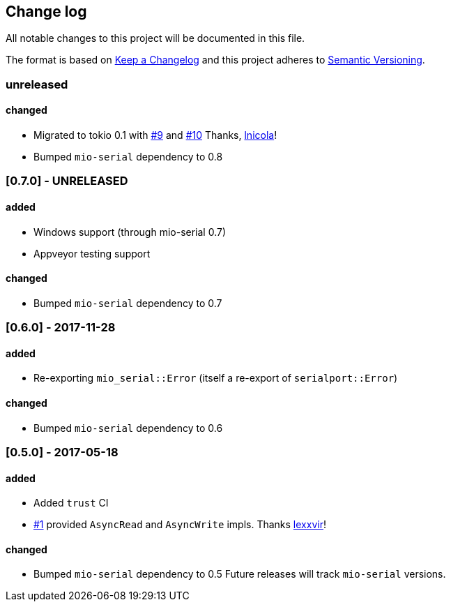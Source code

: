 == Change log

All notable changes to this project will be documented in this file.

The format is based on http://keepachangelog.com/[Keep a Changelog]
and this project adheres to http://semver.org/[Semantic Versioning].

=== unreleased
==== changed
* Migrated to tokio 0.1 with https://github.com/berkowski/tokio-serial/pull/9[#9] and
  https://github.com/berkowski/tokio-serial/pull/10[#10] Thanks, https://github.com/lnicola[lnicola]!
* Bumped `mio-serial` dependency to 0.8

=== [0.7.0] - UNRELEASED
==== added
* Windows support (through mio-serial 0.7)
* Appveyor testing support

==== changed
* Bumped `mio-serial` dependency to 0.7


=== [0.6.0] - 2017-11-28
==== added
* Re-exporting `mio_serial::Error` (itself a re-export of `serialport::Error`)

==== changed
* Bumped `mio-serial` dependency to 0.6

=== [0.5.0] - 2017-05-18
==== added
* Added `trust` CI
* https://github.com/berkowski/tokio-serial/pull/1[#1] provided `AsyncRead` and
  `AsyncWrite` impls.  Thanks https://github.com/lexxvir[lexxvir]!

==== changed
* Bumped `mio-serial` dependency to 0.5  Future releases will
  track `mio-serial` versions.
